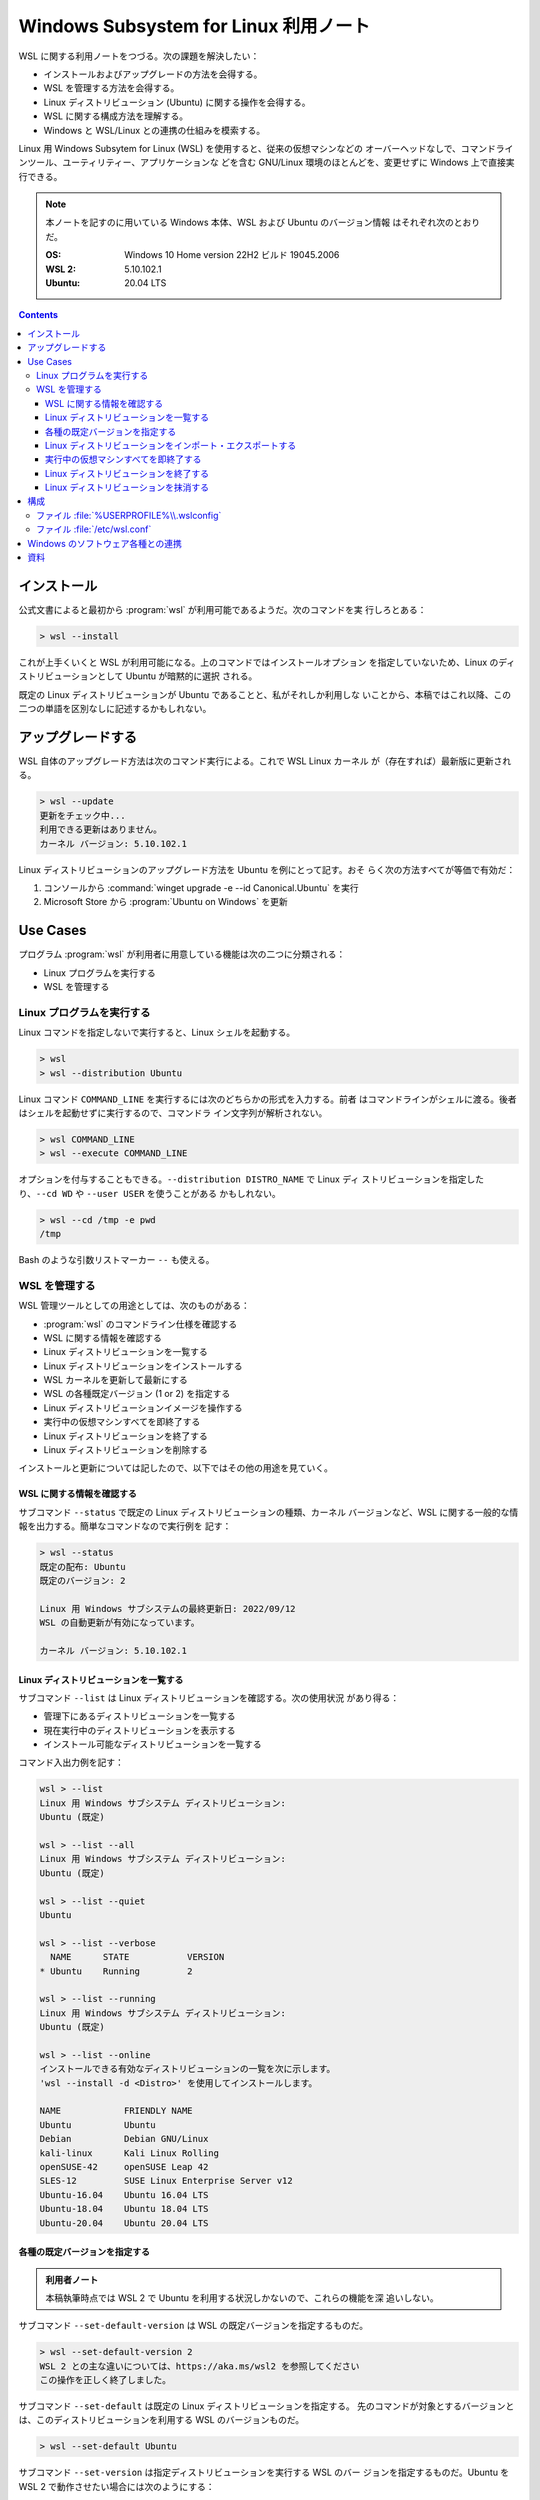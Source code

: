 ======================================================================
Windows Subsystem for Linux 利用ノート
======================================================================

WSL に関する利用ノートをつづる。次の課題を解決したい：

* インストールおよびアップグレードの方法を会得する。
* WSL を管理する方法を会得する。
* Linux ディストリビューション (Ubuntu) に関する操作を会得する。
* WSL に関する構成方法を理解する。
* Windows と WSL/Linux との連携の仕組みを模索する。

Linux 用 Windows Subsytem for Linux (WSL) を使用すると、従来の仮想マシンなどの
オーバーヘッドなしで、コマンドラインツール、ユーティリティー、アプリケーションな
どを含む GNU/Linux 環境のほとんどを、変更せずに Windows 上で直接実行できる。

.. note::

   本ノートを記すのに用いている Windows 本体、WSL および Ubuntu のバージョン情報
   はそれぞれ次のとおりだ。

   :OS: Windows 10 Home version 22H2 ビルド 19045.2006
   :WSL 2: 5.10.102.1
   :Ubuntu: 20.04 LTS

.. contents::

インストール
======================================================================

公式文書によると最初から :program:`wsl` が利用可能であるようだ。次のコマンドを実
行しろとある：

.. code:: doscon

   > wsl --install

これが上手くいくと WSL が利用可能になる。上のコマンドではインストールオプション
を指定していないため、Linux のディストリビューションとして Ubuntu が暗黙的に選択
される。

既定の Linux ディストリビューションが Ubuntu であることと、私がそれしか利用しな
いことから、本稿ではこれ以降、この二つの単語を区別なしに記述するかもしれない。

アップグレードする
======================================================================

WSL 自体のアップグレード方法は次のコマンド実行による。これで WSL Linux カーネル
が（存在すれば）最新版に更新される。

.. code:: doscon

   > wsl --update
   更新をチェック中...
   利用できる更新はありません。
   カーネル バージョン: 5.10.102.1

Linux ディストリビューションのアップグレード方法を Ubuntu を例にとって記す。おそ
らく次の方法すべてが等価で有効だ：

1. コンソールから :command:`winget upgrade -e --id Canonical.Ubuntu` を実行
2. Microsoft Store から :program:`Ubuntu on Windows` を更新

Use Cases
======================================================================

プログラム :program:`wsl` が利用者に用意している機能は次の二つに分類される：

* Linux プログラムを実行する
* WSL を管理する

Linux プログラムを実行する
----------------------------------------------------------------------

Linux コマンドを指定しないで実行すると、Linux シェルを起動する。

.. code:: doscon

   > wsl
   > wsl --distribution Ubuntu

Linux コマンド ``COMMAND_LINE`` を実行するには次のどちらかの形式を入力する。前者
はコマンドラインがシェルに渡る。後者はシェルを起動せずに実行するので、コマンドラ
イン文字列が解析されない。

.. code:: doscon

   > wsl COMMAND_LINE
   > wsl --execute COMMAND_LINE

オプションを付与することもできる。``--distribution DISTRO_NAME`` で Linux ディ
ストリビューションを指定したり、``--cd WD`` や ``--user USER`` を使うことがある
かもしれない。

.. code:: doscon

   > wsl --cd /tmp -e pwd
   /tmp

Bash のような引数リストマーカー ``--`` も使える。

WSL を管理する
----------------------------------------------------------------------

WSL 管理ツールとしての用途としては、次のものがある：

* :program:`wsl` のコマンドライン仕様を確認する
* WSL に関する情報を確認する
* Linux ディストリビューションを一覧する
* Linux ディストリビューションをインストールする
* WSL カーネルを更新して最新にする
* WSL の各種既定バージョン (1 or 2) を指定する
* Linux ディストリビューションイメージを操作する
* 実行中の仮想マシンすべてを即終了する
* Linux ディストリビューションを終了する
* Linux ディストリビューションを削除する

インストールと更新については記したので、以下ではその他の用途を見ていく。

WSL に関する情報を確認する
~~~~~~~~~~~~~~~~~~~~~~~~~~~~~~~~~~~~~~~~~~~~~~~~~~~~~~~~~~~~~~~~~~~~~~

サブコマンド ``--status`` で既定の Linux ディストリビューションの種類、カーネル
バージョンなど、WSL に関する一般的な情報を出力する。簡単なコマンドなので実行例を
記す：

.. code:: doscon

   > wsl --status
   既定の配布: Ubuntu
   既定のバージョン: 2

   Linux 用 Windows サブシステムの最終更新日: 2022/09/12
   WSL の自動更新が有効になっています。

   カーネル バージョン: 5.10.102.1

Linux ディストリビューションを一覧する
~~~~~~~~~~~~~~~~~~~~~~~~~~~~~~~~~~~~~~~~~~~~~~~~~~~~~~~~~~~~~~~~~~~~~~

サブコマンド ``--list`` は Linux ディストリビューションを確認する。次の使用状況
があり得る：

* 管理下にあるディストリビューションを一覧する
* 現在実行中のディストリビューションを表示する
* インストール可能なディストリビューションを一覧する

コマンド入出力例を記す：

.. code:: doscon

   wsl > --list
   Linux 用 Windows サブシステム ディストリビューション:
   Ubuntu (既定)

   wsl > --list --all
   Linux 用 Windows サブシステム ディストリビューション:
   Ubuntu (既定)

   wsl > --list --quiet
   Ubuntu

   wsl > --list --verbose
     NAME      STATE           VERSION
   * Ubuntu    Running         2

   wsl > --list --running
   Linux 用 Windows サブシステム ディストリビューション:
   Ubuntu (既定)

   wsl > --list --online
   インストールできる有効なディストリビューションの一覧を次に示します。
   'wsl --install -d <Distro>' を使用してインストールします。

   NAME            FRIENDLY NAME
   Ubuntu          Ubuntu
   Debian          Debian GNU/Linux
   kali-linux      Kali Linux Rolling
   openSUSE-42     openSUSE Leap 42
   SLES-12         SUSE Linux Enterprise Server v12
   Ubuntu-16.04    Ubuntu 16.04 LTS
   Ubuntu-18.04    Ubuntu 18.04 LTS
   Ubuntu-20.04    Ubuntu 20.04 LTS

各種の既定バージョンを指定する
~~~~~~~~~~~~~~~~~~~~~~~~~~~~~~~~~~~~~~~~~~~~~~~~~~~~~~~~~~~~~~~~~~~~~~

.. admonition:: 利用者ノート

   本稿執筆時点では WSL 2 で Ubuntu を利用する状況しかないので、これらの機能を深
   追いしない。

サブコマンド ``--set-default-version`` は WSL の既定バージョンを指定するものだ。

.. code:: doscon

   > wsl --set-default-version 2
   WSL 2 との主な違いについては、https://aka.ms/wsl2 を参照してください
   この操作を正しく終了しました。

サブコマンド ``--set-default`` は既定の Linux ディストリビューションを指定する。
先のコマンドが対象とするバージョンとは、このディストリビューションを利用する WSL
のバージョンものだ。

.. code:: doscon

   > wsl --set-default Ubuntu

サブコマンド ``--set-version`` は指定ディストリビューションを実行する WSL のバー
ジョンを指定するものだ。Ubuntu を WSL 2 で動作させたい場合には次のようにする：

.. code:: doscon

   > wsl --set-version Ubuntu 2
   変換中です。この処理には数分かかることがあります...
   WSL 2 との主な違いについては、https://aka.ms/wsl2 を参照してください
   ディストリビューションは既に、要求されているバージョンです。

Linux ディストリビューションをインポート・エクスポートする
~~~~~~~~~~~~~~~~~~~~~~~~~~~~~~~~~~~~~~~~~~~~~~~~~~~~~~~~~~~~~~~~~~~~~~

サブコマンド ``--import`` および ``--export`` は、Linux ディストリビューションの
ファイルシステムおよびデータ全体をTAR ファイル形式に符号化、復号化する。当然、利
用する用途はバックアップとその回復だ。

バックアップコマンドは ``--export`` を指定する。次のようになる：

.. code::

   > wsl --export Ubuntu ubuntu-bkp.tar

このアーカイブファイルを Linux システムに復元するには ``--import`` する：

.. code::

   > wsl --import DISTRO_NAME DISTRO_LOCATION ubuntu-bkp.tar

ここで引数 ``DISTRO_NAME`` と ``DISTRO_LOCATION`` は復元後の Linux システムの名
前と、それを配置する Windows 視点でのパスを表す。

.. admonition:: 利用者ノート

   記憶領域媒体によって上記サブコマンドの性能に大きな差が生じるようだ。HDD では
   遅く SSD では速いのは想像に難くない。ファイルシステムの断片化がシリアライズ処
   理に影響するとか。現に、私の環境では ``--export`` が何分経っても TAR ファイル
   のサイズが変わらないままだった。

実行中の仮想マシンすべてを即終了する
~~~~~~~~~~~~~~~~~~~~~~~~~~~~~~~~~~~~~~~~~~~~~~~~~~~~~~~~~~~~~~~~~~~~~~

サブコマンド ``--shutdown`` は実行中のディストリビューション全部と、WSL 2 仮想マ
シンを直ちに終了する。

.. code:: doscon

   > wsl --shutdown

仮想マシンを再起動をするには、Linux プログラムを実行するようなコマンド呼び出しを
:program:`wsl` を介して実行すればよい。

.. admonition:: 利用者ノート

   このコマンドは構成変更時など、仮想マシン環境の再起動が必要な場合に実行するの
   が通常の運用だが、PCのメモリー容量が乏しい環境では、メモリーが逼迫してきたと
   きに WSL を終了して、それをやりくりするのに援用することもある。

Linux ディストリビューションを終了する
~~~~~~~~~~~~~~~~~~~~~~~~~~~~~~~~~~~~~~~~~~~~~~~~~~~~~~~~~~~~~~~~~~~~~~

サブコマンド ``--terminate`` は指定したディストリビューションを終了する。もっと
も、この機能が本当に必要になる機会は私の場合にはないだろう。

.. code:: doscon

   > wsl --list --running
   Linux 用 Windows サブシステム ディストリビューション:
   Ubuntu (既定)

   > wsl --terminate Ubuntu

   > wsl --list --running
   実行中のディストリビューションはありません。

Linux ディストリビューションを抹消する
~~~~~~~~~~~~~~~~~~~~~~~~~~~~~~~~~~~~~~~~~~~~~~~~~~~~~~~~~~~~~~~~~~~~~~

サブコマンド ``--unregister`` は、指定した Linux ディストリビューションのファイ
ルシステムすべてとその中に含まれるデータすべてを完全に破壊する。

.. code:: doscon

   > wsl --unregister Ubuntu

実行後、:command:`wsl --list --all` の出力を確認すると、この Ubuntu は存在しない
だろう。

このコマンドは Linux ディストリビューションのメージャーアップグレード作業発生時
に利用する可能性があるので、ここに記す。

構成
======================================================================

.. warning::

   本節では WSL 2 に限定して記述する。

WSL は二段構えの構成手段を採用している。WSL 全体に対するものと、Linux ディストリ
ビューション個別に対応するものだ。どちらもテキストベースのファイルで構成内容を指
示する仕組みだ。WSL が起動するたびにこれらの構成ファイルが（記法が妥当な場合に限
り）読み込まれ、適用される。

ファイル :file:`%USERPROFILE%\\.wslconfig`
----------------------------------------------------------------------

ファイル :file:`.wslconfig` は WSL 全体を統括する構成を指示する。フォルダー
``%USERPROFILE%`` に置かれる。自分でファイルを設置してかまわない。

構成項目すべてを理解する必要はまだないので、私の環境の設定内容を記す。RAM が
8GB しかないので、メモリー周りの設定を余儀なくされる（普通は上手くいかない）。

.. code:: dosini

   [wsl2]
   memory=2G
   swap=0

セクションラベルを ``wsl2`` とする。

キー ``memory`` は WSL 仮想マシンに割り当てるメモリー容量だ。

キー ``swap`` は WSL 仮想マシンに追加するスワップ領域の容量だ。スワップファイル
がない場合は 0 とする（註＊スワップ領域とは、メモリー需要がハードウェア器機の制
限を超過する状況で使用される「ディスク上のメモリー」だ）。

ファイルサイズを指定するエントリーでは、値を GB 単位で記す必要がある。

ファイル :file:`/etc/wsl.conf`
----------------------------------------------------------------------

ファイル :file:`/etc/wsl.conf` は Linux ディストリビューションごとに用意できる。
このファイルが指示する構成内容は、当然ながらこのファイルを特定の Linux ディスト
リビューションにしか適用されない。

マニュアルによると次の構成を指示できるようだ。今のところ間に合っているので手を付
けなくていいだろう。

* 自動マウントを設定する
* ネットワークを設定する
* Windows と WSL の間の相互運用を設定する
* WSL のユーザーを設定する
* ブートを設定する

.. code:: dosini

   [automount]
   enable = true
   root = /mnt/
   options = "metadata,uid=1000,gid=1000,umask=22"

.. admonition:: 利用者ノート

   Windows と WSL の結合度を下げるために構成項目を追加的に指定することはあり得
   る。

Windows のソフトウェア各種との連携
======================================================================

今すぐ思いつくものを列挙しておく。他にもコツがあるだろう。

* Windows 側の Explorer に Linux ディストリビューションのファイルシステムに
  :guilabel:`ネットワークドライブの割り当て` をしておくといいかもしれない。私は
  U ドライブに ``\\wsl$`` を指定している。
* Windows Terminal を利用しているならば、一度は設定画面を確認しておくべきだ。
  WSLで Linux ディストリビューションを追加すると、便利なことに Windows Terminal
  にプロファイルが自動的に定義される。
* Visual Studio Code を利用しているならば、WSL 関連の追加設定をするべきだ。これ
  については VS Code 利用ノート執筆時にそちらに記す。

資料
======================================================================

* `Windows Subsystem for Linux に関するドキュメント | Microsoft Learn <https://learn.microsoft.com/ja-jp/windows/wsl/>`__
* `Terminate Running WSL Linux Distro in Windows 10 <https://winaero.com/terminate-running-wsl-linux-distro-windows-10/>`__
* `How to completely remove a Linux distro from WSL | Windows Central <https://www.windowscentral.com/how-completely-remove-linux-distro-wsl>`__
* `wslu | wslu Wiki <https://wslutiliti.es/wslu/>`__: 本稿では言及できなかった
  が、是非ともインストールすべきパッケージだ。私は :program:`wslview` を常用して
  いる。
